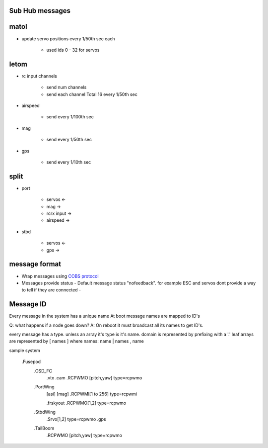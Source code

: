 ----------------
Sub Hub messages
----------------

-----
matol
-----

* update servo positions every 1/50th sec each 
  
   - used ids 0 - 32 for servos

-----
letom
-----
* rc input channels

   - send num channels
   - send each channel Total 16 every 1/50th sec

* airspeed

   - send every 1/100th sec
  
* mag

   - send every 1/50th sec

* gps

   - send every 1/10th sec

------
split
------
   
* port

   - servos      <-
   - mag         ->
   - rcrx input  ->
   - airspeed    ->

* stbd

   - servos      <-
   - gps         ->


--------------
message format
--------------

* Wrap messages using `COBS protocol`_ 
* Messages provide status
  - Default message status "nofeedback". for example ESC and servos dont provide a way to tell if they are connected
  -

----------
Message ID
----------

Every message in the system has a unique name  At boot message names are mapped to ID's

Q: what happens if a node goes down? 
A: On reboot  it must broadcast all its names to get ID's. 

every message has a type. unless an array it's type is it's name.
domain is represented by prefixing with a '.'
leaf arrays are represented by [ names ] where names: name | names , name

sample system

     .Fusepod
        .OSD_FC
            .vtx     
            .cam     
            .RCPWMO [pitch,yaw] type=rcpwmo
            
        .PortWing
            [asi]
            [mag]
            .RCPWMI[1 to 256] type=rcpwmi

            .frskyout
            .RCPWMO[1,2] type=rcpwmo
            
        .StbdWing
            .Srvo[1,2] type=rcpwmo
            .gps

        .TailBoom
            .RCPWMO [pitch,yaw] type=rcpwmo
      

.. _`COBS protocol` : https://en.wikipedia.org/wiki/Consistent_Overhead_Byte_Stuffing


